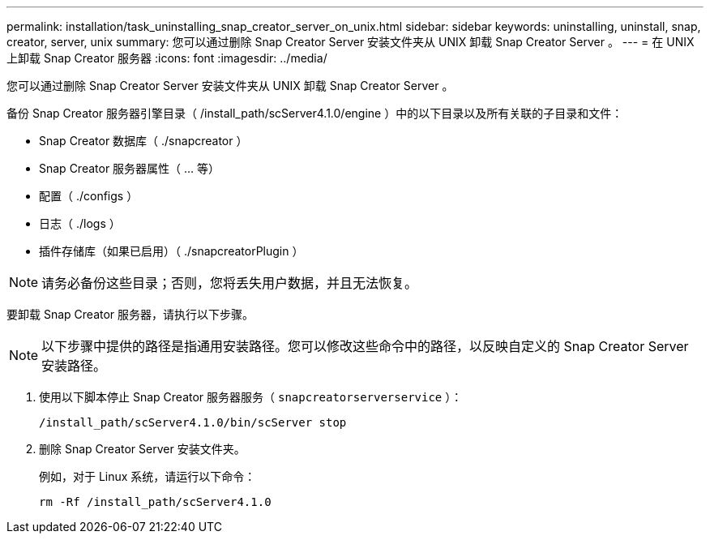 ---
permalink: installation/task_uninstalling_snap_creator_server_on_unix.html 
sidebar: sidebar 
keywords: uninstalling, uninstall, snap, creator, server, unix 
summary: 您可以通过删除 Snap Creator Server 安装文件夹从 UNIX 卸载 Snap Creator Server 。 
---
= 在 UNIX 上卸载 Snap Creator 服务器
:icons: font
:imagesdir: ../media/


[role="lead"]
您可以通过删除 Snap Creator Server 安装文件夹从 UNIX 卸载 Snap Creator Server 。

备份 Snap Creator 服务器引擎目录（ /install_path/scServer4.1.0/engine ）中的以下目录以及所有关联的子目录和文件：

* Snap Creator 数据库（ ./snapcreator ）
* Snap Creator 服务器属性（ ... 等）
* 配置（ ./configs ）
* 日志（ ./logs ）
* 插件存储库（如果已启用）（ ./snapcreatorPlugin ）



NOTE: 请务必备份这些目录；否则，您将丢失用户数据，并且无法恢复。

要卸载 Snap Creator 服务器，请执行以下步骤。


NOTE: 以下步骤中提供的路径是指通用安装路径。您可以修改这些命令中的路径，以反映自定义的 Snap Creator Server 安装路径。

. 使用以下脚本停止 Snap Creator 服务器服务（ `snapcreatorserverservice` ）：
+
[listing]
----
/install_path/scServer4.1.0/bin/scServer stop
----
. 删除 Snap Creator Server 安装文件夹。
+
例如，对于 Linux 系统，请运行以下命令：

+
[listing]
----
rm -Rf /install_path/scServer4.1.0
----

